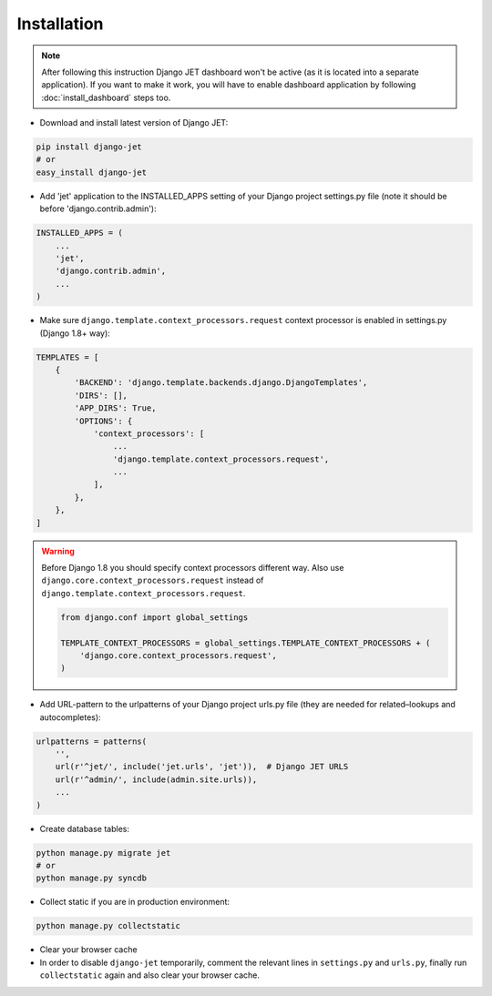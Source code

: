 ============
Installation
============

.. note::
    After following this instruction Django JET dashboard won't be active (as it is located into
    a separate application). If you want to make it work, you will have to enable dashboard application
    by following :doc:`install_dashboard` steps too.

* Download and install latest version of Django JET:

.. code:: python

    pip install django-jet
    # or
    easy_install django-jet

* Add 'jet' application to the INSTALLED_APPS setting of your Django project settings.py file (note it should be before 'django.contrib.admin'):

.. code:: python

    INSTALLED_APPS = (
        ...
        'jet',
        'django.contrib.admin',
        ...
    )

* Make sure ``django.template.context_processors.request`` context processor is enabled in settings.py (Django 1.8+ way):

.. code:: python

    TEMPLATES = [
        {
            'BACKEND': 'django.template.backends.django.DjangoTemplates',
            'DIRS': [],
            'APP_DIRS': True,
            'OPTIONS': {
                'context_processors': [
                    ...
                    'django.template.context_processors.request',
                    ...
                ],
            },
        },
    ]

.. warning::
    Before Django 1.8 you should specify context processors different way. Also use ``django.core.context_processors.request`` instead of ``django.template.context_processors.request``.

    .. code:: python

        from django.conf import global_settings

        TEMPLATE_CONTEXT_PROCESSORS = global_settings.TEMPLATE_CONTEXT_PROCESSORS + (
            'django.core.context_processors.request',
        )

* Add URL-pattern to the urlpatterns of your Django project urls.py file (they are needed for related–lookups and autocompletes):

.. code:: python

    urlpatterns = patterns(
        '',
        url(r'^jet/', include('jet.urls', 'jet')),  # Django JET URLS
        url(r'^admin/', include(admin.site.urls)),
        ...
    )

* Create database tables:

.. code:: python

    python manage.py migrate jet
    # or
    python manage.py syncdb

* Collect static if you are in production environment:

.. code:: python

        python manage.py collectstatic

* Clear your browser cache

* In order to disable ``django-jet`` temporarily, comment the relevant lines in ``settings.py`` and ``urls.py``, finally run ``collectstatic`` again and also clear your browser cache.
